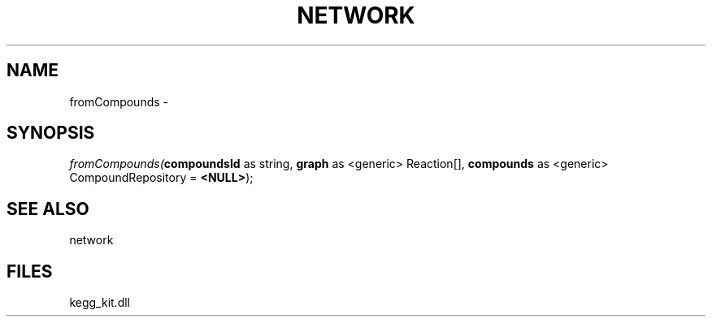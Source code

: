 .\" man page create by R# package system.
.TH NETWORK 1 2000-01-01 "fromCompounds" "fromCompounds"
.SH NAME
fromCompounds \- 
.SH SYNOPSIS
\fIfromCompounds(\fBcompoundsId\fR as string, 
\fBgraph\fR as <generic> Reaction[], 
\fBcompounds\fR as <generic> CompoundRepository = \fB<NULL>\fR);\fR
.SH SEE ALSO
network
.SH FILES
.PP
kegg_kit.dll
.PP
